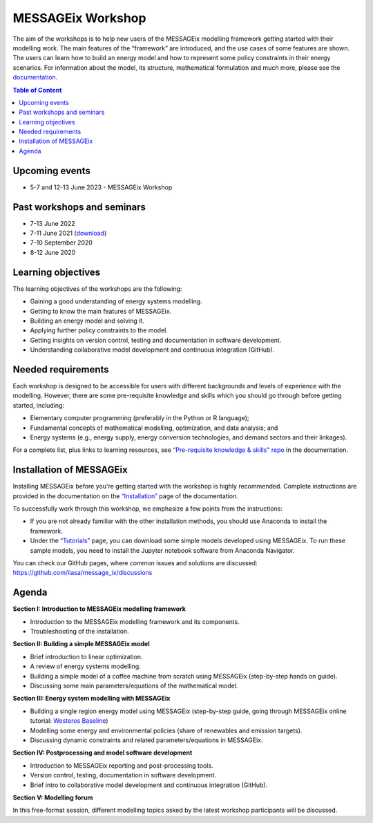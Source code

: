 .. _messageix workshop:

MESSAGEix Workshop
^^^^^^^^^^^^^^^^^^

The aim of the workshops is to help new users of the MESSAGEix
modelling framework getting started with their modelling work.
The main features of the “framework” are introduced, and the
use cases of some features are shown. The users can learn how
to build an energy model and how to represent some policy
constraints in their energy scenarios.
For information about the model, its structure, mathematical
formulation and much more, please see the `documentation <https://docs.messageix.org>`_.

.. contents:: Table of Content
   :local:

Upcoming events
""""""""""""""""

* 5-7 and 12-13 June 2023 - MESSAGEix Workshop

Past workshops and seminars
""""""""""""""""""""""""""""

* 7-13 June 2022
* 7-11 June 2021 (`download <http://pure.iiasa.ac.at/id/eprint/17318/>`_)
* 7-10 September 2020
* 8-12 June 2020

Learning objectives
"""""""""""""""""""

The learning objectives of the workshops are the following:

* Gaining a good understanding of energy systems modelling.
* Getting to know the main features of MESSAGEix.
* Building an energy model and solving it.
* Applying further policy constraints to the model.
* Getting insights on version control, testing and documentation in
  software development.
* Understanding collaborative model development and continuous
  integration (GitHub).

Needed requirements
"""""""""""""""""""

Each workshop is designed to be accessible for users with different
backgrounds and levels of experience with the modelling. However, there
are some pre-requisite knowledge and skills which you should
go through before getting started, including:

* Elementary computer programming (preferably in the Python or R language);
* Fundamental concepts of mathematical modelling, optimization,
  and data analysis; and
* Energy systems (e.g., energy supply, energy conversion
  technologies, and demand sectors and their linkages).

For a complete list, plus links to learning resources, see
`“Pre-requisite knowledge & skills" repo <https://docs.messageix.org/en/stable/prereqs.html>`_
in the documentation.

Installation of MESSAGEix
""""""""""""""""""""""""""

Installing MESSAGEix before you're getting started with the workshop is highly
recommended. Complete instructions are provided in the documentation on the
`“Installation” <https://docs.messageix.org/en/stable/install.html>`_
page of the documentation.

To successfully work through this workshop, we emphasize a few points
from the instructions:

* If you are not already familiar with the other installation methods,
  you should use Anaconda to install the framework.

* Under the `“Tutorials” <https://docs.messageix.org/en/stable/tutorials.html>`_
  page, you can download some simple models developed using MESSAGEix. To run these
  sample models, you need to install the Jupyter notebook software from Anaconda
  Navigator.

You can check our GitHub pages, where common issues and solutions are discussed:
https://github.com/iiasa/message_ix/discussions

Agenda
""""""

**Section I: Introduction to MESSAGEix modelling framework**

* Introduction to the MESSAGEix modelling framework and its components.
* Troubleshooting of the installation.

**Section II: Building a simple MESSAGEix model**

* Brief introduction to linear optimization.
* A review of energy systems modelling.
* Building a simple model of a coffee machine from scratch using MESSAGEix
  (step-by-step hands on guide).
* Discussing some main parameters/equations of the mathematical model.

**Section III: Energy system modelling with MESSAGEix**

* Building a single region energy model using MESSAGEix (step-by-step guide,
  going through MESSAGEix online tutorial: `Westeros Baseline <https://github.com/iiasa/message_ix/blob/v3.3.0/tutorial/westeros/westeros_baseline.ipynb>`_)
* Modelling some energy and environmental policies (share of
  renewables and emission targets).
* Discussing dynamic constraints and related parameters/equations in MESSAGEix.

**Section IV: Postprocessing and model software development**

* Introduction to MESSAGEix reporting and post-processing tools.
* Version control, testing, documentation in software development.
* Brief intro to collaborative model development and continuous integration
  (GitHub).

**Section V: Modelling forum**

In this free-format session, different modelling topics asked by the latest
workshop participants will be discussed.
